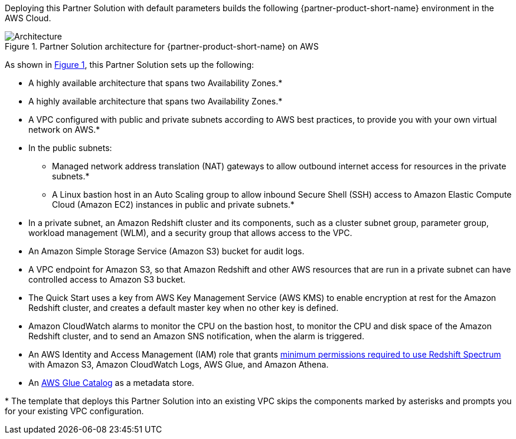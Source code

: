 :xrefstyle: short

Deploying this Partner Solution with default parameters builds the following {partner-product-short-name} environment in the
AWS Cloud.

// Replace this example diagram with your own. Follow our wiki guidelines: https://w.amazon.com/bin/view/AWS_Quick_Starts/Process_for_PSAs/#HPrepareyourarchitecturediagram. Upload your source PowerPoint file to the GitHub {deployment name}/docs/images/ directory in its repository.

[#architecture1]
.Partner Solution architecture for {partner-product-short-name} on AWS
image::../docs/deployment_guide/images/image1.png[Architecture]

As shown in <<architecture1>>, this Partner Solution sets up the following:

* A highly available architecture that spans two Availability Zones.*
* A highly available architecture that spans two Availability Zones.*
* A VPC configured with public and private subnets according to AWS best practices, to provide you with your own virtual network on AWS.*
* In the public subnets:
** Managed network address translation (NAT) gateways to allow outbound internet access for resources in the private subnets.*
** A Linux bastion host in an Auto Scaling group to allow inbound Secure Shell (SSH) access to Amazon Elastic Compute Cloud (Amazon EC2) instances in public and private subnets.*
* In a private subnet, an Amazon Redshift cluster and its components, such as a cluster subnet group, parameter group, workload management (WLM), and a security group that allows access to the VPC.
* An Amazon Simple Storage Service (Amazon S3) bucket for audit logs.
* A VPC endpoint for Amazon S3, so that Amazon Redshift and other AWS resources that are run in a private subnet can have controlled access to Amazon S3 bucket.
* The Quick Start uses a key from AWS Key Management Service (AWS KMS) to enable encryption at rest for the Amazon Redshift cluster, and creates a default master key when no other key is defined.
* Amazon CloudWatch alarms to monitor the CPU on the bastion host, to monitor the CPU and disk space of the Amazon Redshift cluster, and to send an Amazon SNS notification, when the alarm is triggered.
* An AWS Identity and Access Management (IAM) role that grants https://docs.aws.amazon.com/redshift/latest/dg/c-spectrum-iam-policies.html#spectrum-iam-policies-minimum-permissions[minimum permissions required to use Redshift Spectrum] with Amazon S3, Amazon CloudWatch Logs, AWS Glue, and Amazon Athena.
* An https://docs.aws.amazon.com/glue/latest/dg/populate-data-catalog.html[AWS Glue Catalog] as a metadata store.

[.small]#* The template that deploys this Partner Solution into an existing VPC skips the components marked by asterisks and prompts you for your existing VPC configuration.#